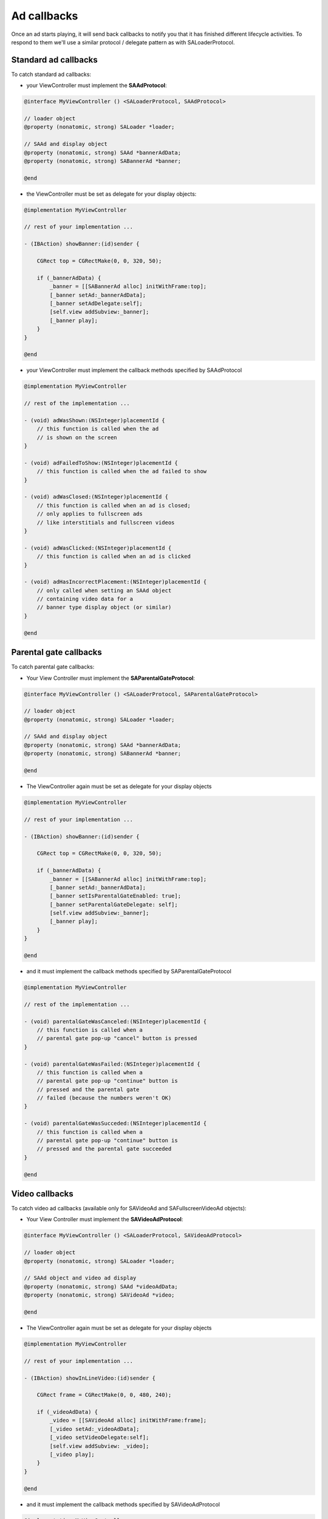 Ad callbacks
============

Once an ad starts playing, it will send back callbacks to notify you that it has finished different lifecycle activities.
To respond to them we'll use a similar protocol / delegate pattern as with SALoaderProtocol.

Standard ad callbacks
^^^^^^^^^^^^^^^^^^^^^

To catch standard ad callbacks:

* your ViewController must implement the **SAAdProtocol**:

.. code-block:: objective-c

    @interface MyViewController () <SALoaderProtocol, SAAdProtocol>

    // loader object
    @property (nonatomic, strong) SALoader *loader;

    // SAAd and display object
    @property (nonatomic, strong) SAAd *bannerAdData;
    @property (nonatomic, strong) SABannerAd *banner;

    @end

* the ViewController must be set as delegate for your display objects:

.. code-block:: objective-c

    @implementation MyViewController

    // rest of your implementation ...

    - (IBAction) showBanner:(id)sender {

        CGRect top = CGRectMake(0, 0, 320, 50);

        if (_bannerAdData) {
            _banner = [[SABannerAd alloc] initWithFrame:top];
            [_banner setAd:_bannerAdData];
            [_banner setAdDelegate:self];
            [self.view addSubview:_banner];
            [_banner play];
        }
    }

    @end

* your ViewController must implement the callback methods specified by SAAdProtocol

.. code-block:: objective-c

    @implementation MyViewController

    // rest of the implementation ...

    - (void) adWasShown:(NSInteger)placementId {
        // this function is called when the ad
        // is shown on the screen
    }

    - (void) adFailedToShow:(NSInteger)placementId {
        // this function is called when the ad failed to show
    }

    - (void) adWasClosed:(NSInteger)placementId {
        // this function is called when an ad is closed;
        // only applies to fullscreen ads
        // like interstitials and fullscreen videos
    }

    - (void) adWasClicked:(NSInteger)placementId {
        // this function is called when an ad is clicked
    }

    - (void) adHasIncorrectPlacement:(NSInteger)placementId {
        // only called when setting an SAAd object
        // containing video data for a
        // banner type display object (or similar)
    }

    @end

Parental gate callbacks
^^^^^^^^^^^^^^^^^^^^^^^

To catch parental gate callbacks:

* Your View Controller must implement the **SAParentalGateProtocol**:

.. code-block:: objective-c

    @interface MyViewController () <SALoaderProtocol, SAParentalGateProtocol>

    // loader object
    @property (nonatomic, strong) SALoader *loader;

    // SAAd and display object
    @property (nonatomic, strong) SAAd *bannerAdData;
    @property (nonatomic, strong) SABannerAd *banner;

    @end

* The ViewController again must be set as delegate for your display objects

.. code-block:: objective-c

    @implementation MyViewController

    // rest of your implementation ...

    - (IBAction) showBanner:(id)sender {

        CGRect top = CGRectMake(0, 0, 320, 50);

        if (_bannerAdData) {
            _banner = [[SABannerAd alloc] initWithFrame:top];
            [_banner setAd:_bannerAdData];
            [_banner setIsParentalGateEnabled: true];
            [_banner setParentalGateDelegate: self];
            [self.view addSubview:_banner];
            [_banner play];
        }
    }

    @end

* and it must implement the callback methods specified by SAParentalGateProtocol

.. code-block:: objective-c

    @implementation MyViewController

    // rest of the implementation ...

    - (void) parentalGateWasCanceled:(NSInteger)placementId {
        // this function is called when a
        // parental gate pop-up "cancel" button is pressed
    }

    - (void) parentalGateWasFailed:(NSInteger)placementId {
        // this function is called when a
        // parental gate pop-up "continue" button is
        // pressed and the parental gate
        // failed (because the numbers weren't OK)
    }

    - (void) parentalGateWasSucceded:(NSInteger)placementId {
        // this function is called when a
        // parental gate pop-up "continue" button is
        // pressed and the parental gate succeeded
    }

    @end

Video callbacks
^^^^^^^^^^^^^^^

To catch video ad callbacks (available only for SAVideoAd and SAFullscreenVideoAd objects):

* Your View Controller must implement the **SAVideoAdProtocol**:

.. code-block:: objective-c

    @interface MyViewController () <SALoaderProtocol, SAVideoAdProtocol>

    // loader object
    @property (nonatomic, strong) SALoader *loader;

    // SAAd object and video ad display
    @property (nonatomic, strong) SAAd *videoAdData;
    @property (nonatomic, strong) SAVideoAd *video;

    @end

* The ViewController again must be set as delegate for your display objects

.. code-block:: objective-c

    @implementation MyViewController

    // rest of your implementation ...

    - (IBAction) showInLineVideo:(id)sender {

        CGRect frame = CGRectMake(0, 0, 480, 240);

        if (_videoAdData) {
            _video = [[SAVideoAd alloc] initWithFrame:frame];
            [_video setAd:_videoAdData];
            [_video setVideoDelegate:self];
            [self.view addSubview: _video];
            [_video play];
        }
    }

    @end

* and it must implement the callback methods specified by SAVideoAdProtocol

.. code-block:: objective-c

    @implementation MyViewController

    // rest of the implementation ...

    - (void) adStarted:(NSInteger)placementId {
        // fired when an ad has started
    }

    - (void) videoStarted:(NSInteger)placementId {
        // fired when a video ad has started
    }

    - (void) videoReachedFirstQuartile:(NSInteger)placementId {
        // fired when a video ad has reached 1/4 of total duration
    }

    - (void) videoReachedMidpoint:(NSInteger)placementId {
        // fired when a video ad has reached 1/2 of total duration
    }

    - (void) videoReachedThirdQuartile:(NSInteger)placementId {
        // fired when a video ad has reached 3/4 of total duration
    }

    - (void) videoEnded:(NSInteger)placementId {
        // fired when a video ad has ended
    }

    - (void) adEnded:(NSInteger)placementId {
        // fired when an ad has ended
    }

    - (void) allAdsEnded:(NSInteger)placementId {
        // fired when all ads have ended
    }

    @end
